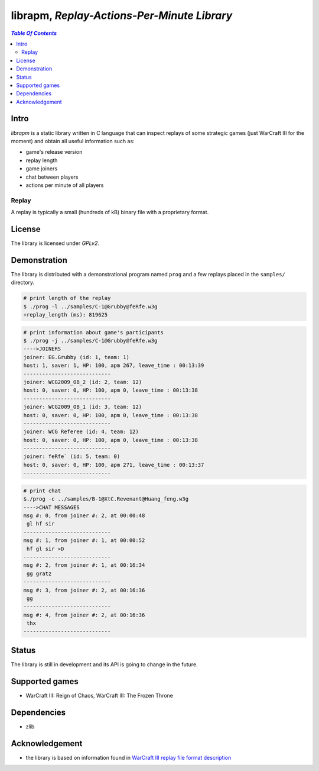 *********************************************
librapm, *Replay-Actions-Per-Minute Library*
*********************************************

.. contents:: `Table Of Contents`
    :depth: 2

Intro
-----

*librapm* is a static library written in C language that can inspect replays
of some strategic games (just WarCraft III for the moment)
and obtain all useful information such as:

* game's release version
* replay length
* game joiners
* chat between players
* actions per minute of all players

Replay
++++++
A replay is typically a small (hundreds of kB) binary file
with a proprietary format.

License
-------
The library is licensed under *GPLv2*.

Demonstration
-------------
The library is distributed with a demonstrational program named ``prog``
and a few replays placed in the ``samples/`` directory.

.. code:: bash

  # print length of the replay
  $ ./prog -l ../samples/C-1@Grubby@feRfe.w3g
  +replay_length (ms): 819625

.. code:: bash

  # print information about game's participants
  $ ./prog -j ../samples/C-1@Grubby@feRfe.w3g
  ---->JOINERS
  joiner: EG.Grubby (id: 1, team: 1)
  host: 1, saver: 1, HP: 100, apm 267, leave_time : 00:13:39
  ----------------------------
  joiner: WCG2009_OB_2 (id: 2, team: 12)
  host: 0, saver: 0, HP: 100, apm 0, leave_time : 00:13:38
  ----------------------------
  joiner: WCG2009_OB_1 (id: 3, team: 12)
  host: 0, saver: 0, HP: 100, apm 0, leave_time : 00:13:38
  ----------------------------
  joiner: WCG Referee (id: 4, team: 12)
  host: 0, saver: 0, HP: 100, apm 0, leave_time : 00:13:38
  ----------------------------
  joiner: feRfe` (id: 5, team: 0)
  host: 0, saver: 0, HP: 100, apm 271, leave_time : 00:13:37
  ----------------------------

.. code:: bash

  # print chat
  $./prog -c ../samples/B-1@XtC.Revenant@Huang_feng.w3g
  ---->CHAT MESSAGES
  msg #: 0, from joiner #: 2, at 00:00:48
   gl hf sir
  ----------------------------
  msg #: 1, from joiner #: 1, at 00:00:52
   hf gl sir >D
  ----------------------------
  msg #: 2, from joiner #: 1, at 00:16:34
   gg gratz
  ----------------------------
  msg #: 3, from joiner #: 2, at 00:16:36
   gg
  ----------------------------
  msg #: 4, from joiner #: 2, at 00:16:36
   thx
  ----------------------------

Status
------
The library is still in development and its API is going to change in the future.

Supported games
---------------
* WarCraft III: Reign of Chaos, WarCraft III: The Frozen Throne

Dependencies
------------
* zlib

Acknowledgement
---------------
* the library is based on information found in `WarCraft III replay file format description <http://w3g.deepnode.de/>`_
